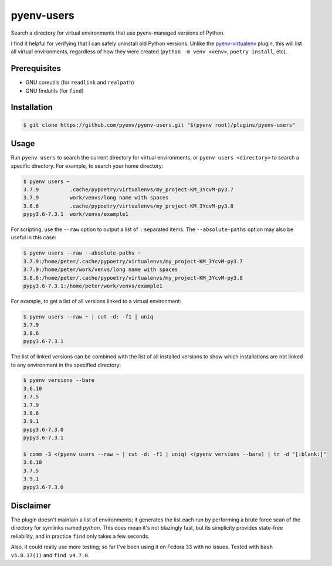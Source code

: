 pyenv-users
===========

Search a directory for virtual environments that use pyenv-managed versions of
Python.

I find it helpful for verifying that I can safely uninstall old Python
versions. Unlike the `pyenv-virtualenv
<https://github.com/pyenv/pyenv-virtualenv>`_ plugin, this will list all
virtual environments, regardless of how they were created (``python -m venv
<venv>``, ``poetry install``, etc).


Prerequisites
-------------

* GNU coreutils (for ``readlink`` and ``realpath``)

* GNU findutils (for ``find``)


Installation
------------

.. code-block:: bash

   $ git clone https://github.com/pyenv/pyenv-users.git "$(pyenv root)/plugins/pyenv-users"


Usage
-----

Run ``pyenv users`` to search the current directory for virtual environments,
or ``pyenv users <directory>`` to search a specific directory. For example, to
search your home directory:

.. code-block:: bash

   $ pyenv users ~
   3.7.9          .cache/pypoetry/virtualenvs/my_project-KM_3YcvM-py3.7
   3.7.9          work/venvs/long name with spaces
   3.8.6          .cache/pypoetry/virtualenvs/my_project-KM_3YcvM-py3.8
   pypy3.6-7.3.1  work/venvs/example1

For scripting, use the ``--raw`` option to output a list of ``:`` separated
items. The ``--absolute-paths`` option may also be useful in this case:

.. code-block:: bash

   $ pyenv users --raw --absolute-paths ~
   3.7.9:/home/peter/.cache/pypoetry/virtualenvs/my_project-KM_3YcvM-py3.7
   3.7.9:/home/peter/work/venvs/long name with spaces
   3.8.6:/home/peter/.cache/pypoetry/virtualenvs/my_project-KM_3YcvM-py3.8
   pypy3.6-7.3.1:/home/peter/work/venvs/example1

For example, to get a list of all versions linked to a virtual environment:

.. code-block:: bash

   $ pyenv users --raw ~ | cut -d: -f1 | uniq
   3.7.9
   3.8.6
   pypy3.6-7.3.1

The list of linked versions can be combined with the list of all installed
versions to show which installations are not linked to any environment in the
specified directory:

.. code-block:: bash

   $ pyenv versions --bare
   3.6.10
   3.7.5
   3.7.9
   3.8.6
   3.9.1
   pypy3.6-7.3.0
   pypy3.6-7.3.1

   $ comm -3 <(pyenv users --raw ~ | cut -d: -f1 | uniq) <(pyenv versions --bare) | tr -d "[:blank:]"
   3.6.10
   3.7.5
   3.9.1
   pypy3.6-7.3.0


Disclaimer
----------

The plugin doesn't maintain a list of environments; it generates the list each
run by performing a brute force scan of the directory for symlinks named
`python`. This does mean it's not blazingly fast, but its simplicity provides
state-free reliability, and in practice ``find`` only takes a few seconds.

Also, it could really use more testing; so far I've been using it on Fedora 33
with no issues. Tested with ``bash v5.0.17(1)`` and ``find v4.7.0``.
